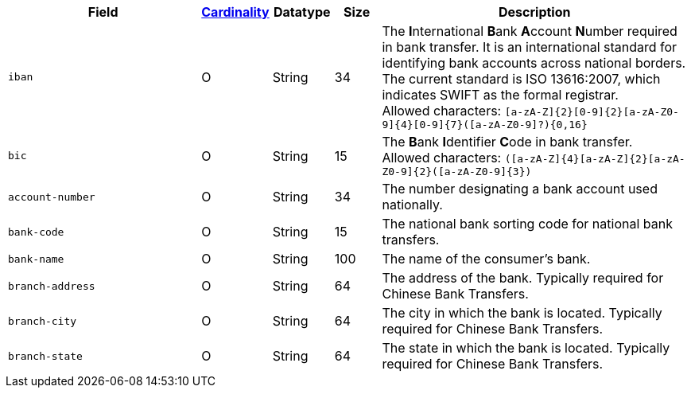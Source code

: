 [cols="30m,6,9,7,48a"]
|===
| Field | <<APIRef_FieldDefs_Cardinality, Cardinality>> | Datatype | Size | Description

| iban
| O
| String
| 34
| The **I**nternational **B**ank **A**ccount **N**umber required in bank transfer. It is an international standard for identifying bank accounts across national borders. The current standard is ISO 13616:2007, which indicates SWIFT as the formal registrar. +
Allowed characters: ``[a-zA-Z]{2}[0-9]{2}[a-zA-Z0-9]{4}[0-9]{7}([a-zA-Z0-9]?){0,16}``

| bic
| O
| String
| 15
| The **B**ank **I**dentifier **C**ode in bank transfer. +
Allowed characters: ``([a-zA-Z]{4}[a-zA-Z]{2}[a-zA-Z0-9]{2}([a-zA-Z0-9]{3})``

| account-number
| O
| String
| 34
| The number designating a bank account used nationally.

| bank-code
| O
| String
| 15
| The national bank sorting code for national bank transfers.

| bank-name
| O
| String
| 100
| The name of the consumer's bank.

| branch-address
| O
| String
| 64
| The address of the bank. Typically required for Chinese Bank Transfers.

| branch-city
| O
| String
| 64
| The city in which the bank is located. Typically required for Chinese Bank Transfers.

| branch-state
| O
| String
| 64
| The state in which the bank is located. Typically required for Chinese Bank Transfers.

|===
